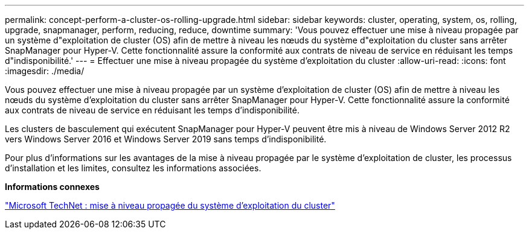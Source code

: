 ---
permalink: concept-perform-a-cluster-os-rolling-upgrade.html 
sidebar: sidebar 
keywords: cluster, operating, system, os, rolling, upgrade, snapmanager, perform, reducing, reduce, downtime 
summary: 'Vous pouvez effectuer une mise à niveau propagée par un système d"exploitation de cluster (OS) afin de mettre à niveau les nœuds du système d"exploitation du cluster sans arrêter SnapManager pour Hyper-V. Cette fonctionnalité assure la conformité aux contrats de niveau de service en réduisant les temps d"indisponibilité.' 
---
= Effectuer une mise à niveau propagée du système d'exploitation du cluster
:allow-uri-read: 
:icons: font
:imagesdir: ./media/


[role="lead"]
Vous pouvez effectuer une mise à niveau propagée par un système d'exploitation de cluster (OS) afin de mettre à niveau les nœuds du système d'exploitation du cluster sans arrêter SnapManager pour Hyper-V. Cette fonctionnalité assure la conformité aux contrats de niveau de service en réduisant les temps d'indisponibilité.

Les clusters de basculement qui exécutent SnapManager pour Hyper-V peuvent être mis à niveau de Windows Server 2012 R2 vers Windows Server 2016 et Windows Server 2019 sans temps d'indisponibilité.

Pour plus d'informations sur les avantages de la mise à niveau propagée par le système d'exploitation de cluster, les processus d'installation et les limites, consultez les informations associées.

*Informations connexes*

https://docs.microsoft.com/en-us/windows-server/failover-clustering/cluster-operating-system-rolling-upgrade["Microsoft TechNet : mise à niveau propagée du système d'exploitation du cluster"]
